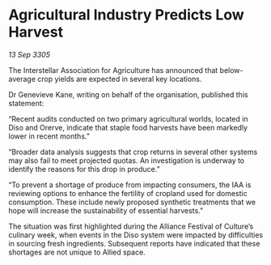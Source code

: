 * Agricultural Industry Predicts Low Harvest

/13 Sep 3305/

The Interstellar Association for Agriculture has announced that below-average crop yields are expected in several key locations. 

Dr Genevieve Kane, writing on behalf of the organisation, published this statement: 

“Recent audits conducted on two primary agricultural worlds, located in Diso and Orerve, indicate that staple food harvests have been markedly lower in recent months.” 

“Broader data analysis suggests that crop returns in several other systems may also fail to meet projected quotas. An investigation is underway to identify the reasons for this drop in produce.” 

“To prevent a shortage of produce from impacting consumers, the IAA is reviewing options to enhance the fertility of cropland used for domestic consumption. These include newly proposed synthetic treatments that we hope will increase the sustainability of essential harvests.” 

The situation was first highlighted during the Alliance Festival of Culture’s culinary week, when events in the Diso system were impacted by difficulties in sourcing fresh ingredients. Subsequent reports have indicated that these shortages are not unique to Allied space.